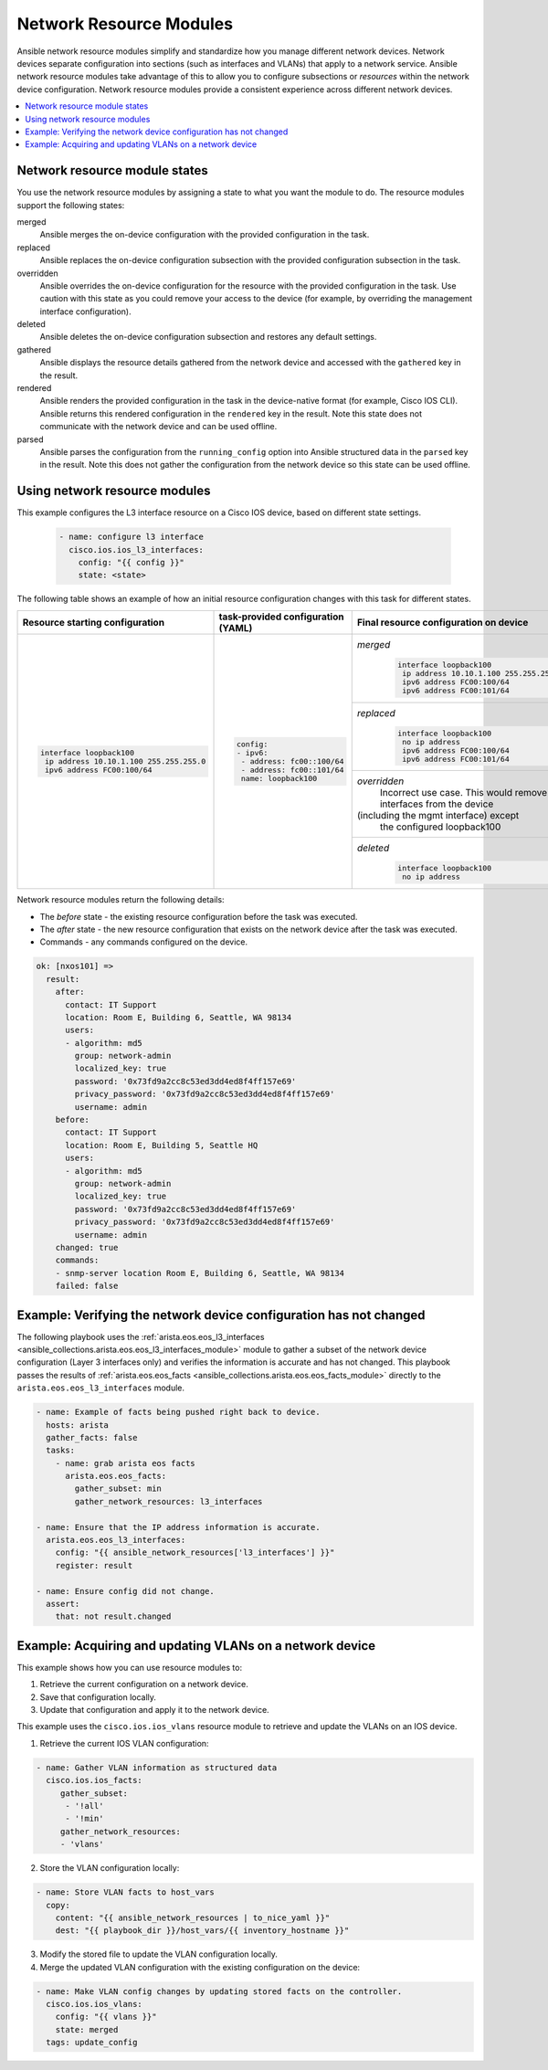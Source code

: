 .. _resource_modules:

************************
Network Resource Modules
************************

Ansible network resource modules simplify and standardize how you manage different network devices. Network devices separate configuration into sections (such as interfaces and VLANs) that apply to a network service. Ansible network resource modules take advantage of this to allow you to configure subsections or *resources* within the network device configuration. Network resource modules provide a consistent experience across different network devices.


.. contents::
   :local:

Network resource module states
===============================

You use the network resource modules by assigning a state to what you want the module to do. The resource modules support the following states:

merged
  Ansible merges the on-device configuration with the provided configuration in the task.

replaced
  Ansible replaces the on-device configuration subsection with the provided configuration subsection in the task.

overridden
  Ansible overrides the on-device configuration for the resource with the provided configuration in the task. Use caution with this state as you could remove your access to the device (for example, by overriding the management interface configuration).

deleted
  Ansible deletes the on-device configuration subsection and restores any default settings.

gathered
  Ansible displays the resource details gathered from the network device and accessed with the ``gathered`` key in the result.

rendered
  Ansible renders the provided configuration in the task in the device-native format (for example, Cisco IOS CLI). Ansible returns this rendered configuration in the ``rendered`` key in the result. Note this state does not communicate with the network device and can be used offline.

parsed
  Ansible parses the configuration from the ``running_config`` option into Ansible structured data in the ``parsed`` key in the result. Note this does not gather the configuration from the network device so this state can be used offline.

Using network resource modules
==============================

This example configures the L3 interface resource on a Cisco IOS device, based on different state settings.

 .. code-block:: yaml

   - name: configure l3 interface
     cisco.ios.ios_l3_interfaces:
       config: "{{ config }}"
       state: <state>

The following table shows an example of how an initial resource configuration changes with this task for different states.

+-----------------------------------------+------------------------------------+-----------------------------------------+
| Resource starting configuration         | task-provided configuration (YAML) | Final resource configuration on device  |
+=========================================+====================================+=========================================+
| .. code-block:: text                    |  .. code-block:: yaml              | *merged*                                |
|                                         |                                    |  .. code-block:: text                   |
|   interface loopback100                 |   config:                          |                                         |
|    ip address 10.10.1.100 255.255.255.0 |   - ipv6:                          |    interface loopback100                |
|    ipv6 address FC00:100/64             |    - address: fc00::100/64         |     ip address 10.10.1.100 255.255.255.0|
|                                         |    - address: fc00::101/64         |     ipv6 address FC00:100/64            |
|                                         |    name: loopback100               |     ipv6 address FC00:101/64            |
|                                         |                                    +-----------------------------------------+
|                                         |                                    | *replaced*                              |
|                                         |                                    |  .. code-block:: text                   |
|                                         |                                    |                                         |
|                                         |                                    |   interface loopback100                 |
|                                         |                                    |    no ip address                        |
|                                         |                                    |    ipv6 address FC00:100/64             |
|                                         |                                    |    ipv6 address FC00:101/64             |
|                                         |                                    +-----------------------------------------+
|                                         |                                    | *overridden*                            |
|                                         |                                    |  Incorrect use case. This would remove  |
|                                         |                                    |  all interfaces from the device         |
|                                         |                                    | (including the mgmt interface) except   |
|                                         |                                    |  the configured loopback100             |
|                                         |                                    +-----------------------------------------+
|                                         |                                    | *deleted*                               |
|                                         |                                    |  .. code-block:: text                   |
|                                         |                                    |                                         |
|                                         |                                    |   interface loopback100                 |
|                                         |                                    |    no ip address                        |
+-----------------------------------------+------------------------------------+-----------------------------------------+

Network resource modules return the following details:

* The *before* state -  the existing resource configuration before the task was executed.
* The *after* state - the new resource configuration that exists on the network device after the task was executed.
* Commands - any commands configured on the device.

.. code-block:: yaml

   ok: [nxos101] =>
     result:
       after:
         contact: IT Support
         location: Room E, Building 6, Seattle, WA 98134
         users:
         - algorithm: md5
           group: network-admin
           localized_key: true
           password: '0x73fd9a2cc8c53ed3dd4ed8f4ff157e69'
           privacy_password: '0x73fd9a2cc8c53ed3dd4ed8f4ff157e69'
           username: admin
       before:
         contact: IT Support
         location: Room E, Building 5, Seattle HQ
         users:
         - algorithm: md5
           group: network-admin
           localized_key: true
           password: '0x73fd9a2cc8c53ed3dd4ed8f4ff157e69'
           privacy_password: '0x73fd9a2cc8c53ed3dd4ed8f4ff157e69'
           username: admin
       changed: true
       commands:
       - snmp-server location Room E, Building 6, Seattle, WA 98134
       failed: false


Example: Verifying the network device configuration has not changed
====================================================================

The following playbook uses the :ref:`arista.eos.eos_l3_interfaces <ansible_collections.arista.eos.eos_l3_interfaces_module>` module to gather a subset of the network device configuration (Layer 3 interfaces only) and verifies the information is accurate and has not changed. This playbook passes the results of :ref:`arista.eos.eos_facts <ansible_collections.arista.eos.eos_facts_module>` directly to the ``arista.eos.eos_l3_interfaces`` module.


.. code-block:: yaml

  - name: Example of facts being pushed right back to device.
    hosts: arista
    gather_facts: false
    tasks:
      - name: grab arista eos facts
        arista.eos.eos_facts:
          gather_subset: min
          gather_network_resources: l3_interfaces

  - name: Ensure that the IP address information is accurate.
    arista.eos.eos_l3_interfaces:
      config: "{{ ansible_network_resources['l3_interfaces'] }}"
      register: result

  - name: Ensure config did not change.
    assert:
      that: not result.changed

Example: Acquiring and updating VLANs on a network device
==========================================================

This example shows how you can use resource modules to:

#. Retrieve the current configuration on a network device.
#. Save that configuration locally.
#. Update that configuration and apply it to the network device.

This example uses the ``cisco.ios.ios_vlans`` resource module to retrieve and update the VLANs on an IOS device.

1. Retrieve the current IOS VLAN configuration:

.. code-block:: yaml

  - name: Gather VLAN information as structured data
    cisco.ios.ios_facts:
       gather_subset:
        - '!all'
        - '!min'
       gather_network_resources:
       - 'vlans'

2. Store the VLAN configuration locally:

.. code-block:: yaml

  - name: Store VLAN facts to host_vars
    copy:
      content: "{{ ansible_network_resources | to_nice_yaml }}"
      dest: "{{ playbook_dir }}/host_vars/{{ inventory_hostname }}"

3. Modify the stored file to update the VLAN configuration locally.

4. Merge the updated VLAN configuration with the existing configuration on the device:

.. code-block:: yaml

  - name: Make VLAN config changes by updating stored facts on the controller.
    cisco.ios.ios_vlans:
      config: "{{ vlans }}"
      state: merged
    tags: update_config

.. seealso::

  `Network Features in Ansible 2.9 <https://www.ansible.com/blog/network-features-coming-soon-in-ansible-engine-2.9>`_
    A introductory blog post on network resource modules.
  `Deep Dive into Network Resource Modules <https://www.ansible.com/deep-dive-into-ansible-network-resource-module>`_
    A deeper dive presentation into network resource modules.
